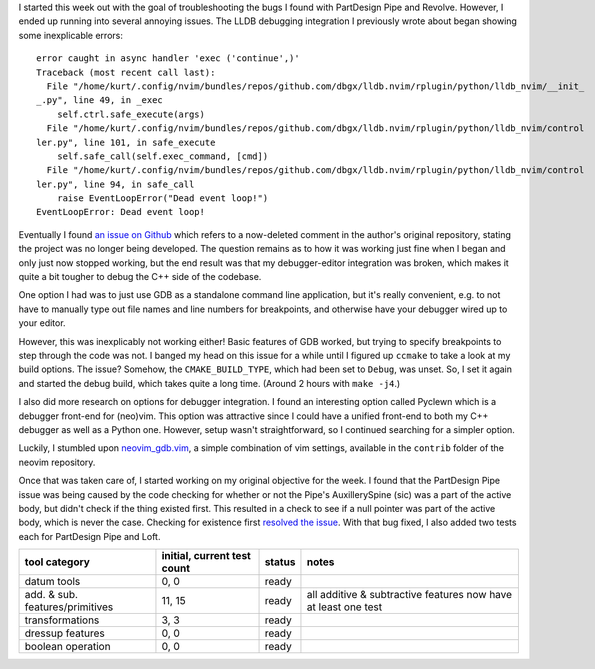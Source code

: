 .. title: GSoC Week 4 recap
.. slug: gsoc-week-4-recap
.. date: 2017-06-30 05:48:06 UTC-05:00
.. tags: gsoc,freecad
.. category: 
.. link: 
.. description: 
.. type: text

I started this week out with the goal of troubleshooting the bugs I found with PartDesign Pipe and Revolve.
However, I ended up running into several annoying issues. The LLDB debugging integration I previously wrote about
began showing some inexplicable errors::

    error caught in async handler 'exec ('continue',)'
    Traceback (most recent call last):
      File "/home/kurt/.config/nvim/bundles/repos/github.com/dbgx/lldb.nvim/rplugin/python/lldb_nvim/__init_
    _.py", line 49, in _exec
        self.ctrl.safe_execute(args)
      File "/home/kurt/.config/nvim/bundles/repos/github.com/dbgx/lldb.nvim/rplugin/python/lldb_nvim/control
    ler.py", line 101, in safe_execute
        self.safe_call(self.exec_command, [cmd])
      File "/home/kurt/.config/nvim/bundles/repos/github.com/dbgx/lldb.nvim/rplugin/python/lldb_nvim/control
    ler.py", line 94, in safe_call
        raise EventLoopError("Dead event loop!")
    EventLoopError: Dead event loop!

Eventually I found `an issue on Github <https://github.com/dbgx/lldb.nvim/issues/52>`_ which refers to
a now-deleted comment in the author's original repository, stating the project was no longer being developed.
The question remains as to how it was working just fine when I began and only just now stopped working, but
the end result was that my debugger-editor integration was broken, which makes it quite a bit tougher to debug
the C++ side of the codebase.

One option I had was to just use GDB as a standalone command line application, but it's really convenient, e.g.
to not have to manually type out file names and line numbers for breakpoints, and otherwise have your debugger
wired up to your editor.

However, this was inexplicably not working either! Basic features of GDB worked, but trying to specify breakpoints
to step through the code was not. I banged my head on this issue for a while until I figured up ``ccmake`` to
take a look at my build options. The issue? Somehow, the ``CMAKE_BUILD_TYPE``, which had been set to ``Debug``,
was unset. So, I set it again and started the debug build, which takes quite a long time. 
(Around 2 hours with ``make -j4``.)

I also did more research on options for debugger integration. I found an interesting option called Pyclewn
which is a debugger front-end for (neo)vim. This option was attractive since I could have a unified front-end
to both my C++ debugger as well as a Python one. However, setup wasn't straightforward, so I continued searching
for a simpler option.

Luckily, I stumbled upon `neovim_gdb.vim <https://github.com/neovim/neovim/blob/master/contrib/gdb/neovim_gdb.vim>`_,
a simple combination of vim settings, available in the ``contrib`` folder of the neovim repository.

Once that was taken care of, I started working on my original objective for the week. I found that the
PartDesign Pipe issue was being caused by the code checking for whether or not the Pipe's AuxillerySpine (sic)
was a part of the active body, but didn't check if the thing existed first. This resulted in a check to
see if a null pointer was part of the active body, which is never the case. Checking for existence first
`resolved the issue <https://github.com/FreeCAD/FreeCAD/pull/848>`_. With that bug fixed, I also added
two tests each for PartDesign Pipe and Loft.


+----------------------------------+-----------------------------+-----------+-----------------------------+
| tool category                    | initial, current test count |  status   | notes                       |
+==================================+=============================+===========+=============================+
|  datum tools                     |            0, 0             |   ready   |                             |
+----------------------------------+-----------------------------+-----------+-----------------------------+
|  add. & sub. features/primitives |           11, 15            |   ready   | all additive & subtractive  |
|                                  |                             |           | features now have at least  |
|                                  |                             |           | one test                    |
+----------------------------------+-----------------------------+-----------+-----------------------------+
|  transformations                 |            3, 3             |   ready   |                             |
+----------------------------------+-----------------------------+-----------+-----------------------------+
|  dressup features                |            0, 0             |   ready   |                             |
+----------------------------------+-----------------------------+-----------+-----------------------------+
|  boolean operation               |            0, 0             |   ready   |                             |
+----------------------------------+-----------------------------+-----------+-----------------------------+
